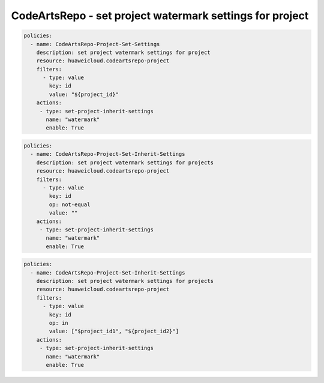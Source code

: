 CodeArtsRepo - set project watermark settings for project
========================

.. code-block:: yaml

  policies:
    - name: CodeArtsRepo-Project-Set-Settings
      description: set project watermark settings for project
      resource: huaweicloud.codeartsrepo-project
      filters:
        - type: value
          key: id
          value: "${project_id}"
      actions:
       - type: set-project-inherit-settings
         name: "watermark"
         enable: True


.. code-block:: yaml

  policies:
    - name: CodeArtsRepo-Project-Set-Inherit-Settings
      description: set project watermark settings for projects
      resource: huaweicloud.codeartsrepo-project
      filters:
        - type: value
          key: id
          op: not-equal
          value: ""
      actions:
       - type: set-project-inherit-settings
         name: "watermark"
         enable: True


.. code-block:: yaml

  policies:
    - name: CodeArtsRepo-Project-Set-Inherit-Settings
      description: set project watermark settings for projects
      resource: huaweicloud.codeartsrepo-project
      filters:
        - type: value
          key: id
          op: in
          value: ["$project_id1", "${project_id2}"]
      actions:
       - type: set-project-inherit-settings
         name: "watermark"
         enable: True